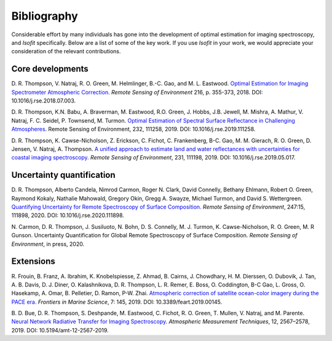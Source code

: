 Bibliography
============

Considerable effort by many individuals has gone into the development of optimal
estimation for imaging spectroscopy, and *Isofit* specifically.  Below are a list
of some of the key work.  If you use *Isofit* in your work, we would appreciate
your consideration of the relevant contributions.

Core developments
-------------------

D\. R. Thompson, V. Natraj, R. O. Green, M. Helmlinger, B.-C. Gao, and M. L. Eastwood.
`Optimal Estimation for Imaging Spectrometer Atmospheric Correction.
<https://doi.org/10.1016/j.rse.2018.07.003>`__
*Remote Sensing of Environment* 216, p. 355-373, 2018. DOI: 10.1016/j.rse.2018.07.003.

D\. R. Thompson, K.N. Babu, A. Braverman, M. Eastwood, R.O. Green,
J. Hobbs, J.B. Jewell, M. Mishra, A. Mathur, V. Natraj, F. C. Seidel,
P. Townsend, M. Turmon. `Optimal Estimation of Spectral Surface Reflectance
in Challenging Atmospheres <https://doi.org/10.1016/j.rse.2019.111258>`__.
Remote Sensing of Environment, 232, 111258, 2019.
DOI: 10.1016/j.rse.2019.111258.


D\. R. Thompson, K. Cawse-Nicholson, Z. Erickson, C. Fichot, C. Frankenberg,
B-C. Gao, M. M. Gierach, R. O. Green, D. Jensen, V. Natraj, A. Thompson.
`A unified approach to estimate land and water reflectances with uncertainties
for coastal imaging spectroscopy. <https://doi.org/10.1016/j.rse.2019.05.017>`__
*Remote Sensing of Environment*, 231, 111198, 2019.
DOI: 10.1016/j.rse.2019.05.017.


Uncertainty quantification
--------------------------
D\. R. Thompson, Alberto Candela, Nimrod Carmon, Roger N. Clark,
David Connelly, Bethany Ehlmann, Robert O. Green, Raymond Kokaly,
Nathalie Mahowald, Gregory Okin, Gregg A. Swayze, Michael Turmon,
and David S. Wettergreen. `Quantifying Uncertainty for Remote
Spectroscopy of Surface Composition. <https://doi.org/10.1016/j.rse.2020.111898>`__
*Remote Sensing of Environment*,
247:15, 111898, 2020.
DOI: 10.1016/j.rse.2020.111898.

N\. Carmon, D. R. Thompson, J. Susiluoto, N. Bohn, D. S. Connelly,
M. J. Turmon, K. Cawse-Nicholson, R. O. Green, M. R Gunson.
Uncertainty Quantification for Global Remote Spectroscopy of Surface Composition.
*Remote Sensing of Environment*, in press, 2020.


Extensions
----------
R\. Frouin, B.  Franz, A. Ibrahim, K. Knobelspiesse, Z. Ahmad, B. Cairns, J. Chowdhary,
H. M. Dierssen, O. Dubovik, J. Tan, A. B. Davis, D. J. Diner, O. Kalashnikova,
D. R. Thompson, L. R. Remer, E. Boss, O. Coddington, B-C Gao, L. Gross, O. Hasekamp,
A. Omar, B. Pelletier, D. Ramon, P-W. Zhai. `Atmospheric correction of satellite
ocean-color imagery during the PACE era. <https://doi.org/10.3389/feart.2019.00145>`__
*Frontiers in Marine Science*, 7: 145, 2019.
DOI: 10.3389/feart.2019.00145.


B\. D. Bue, D. R. Thompson, S. Deshpande, M. Eastwood, C. Fichot, R. O. Green,
T. Mullen, V. Natraj, and M. Parente. `Neural Network Radiative Transfer for
Imaging Spectroscopy <Uncertainty Quantification for Global Remote Spectroscopy of Surface Composition>`__. *Atmospheric Measurement Techniques*, 12, 2567–2578,
2019. DOI: 10.5194/amt-12-2567-2019.
